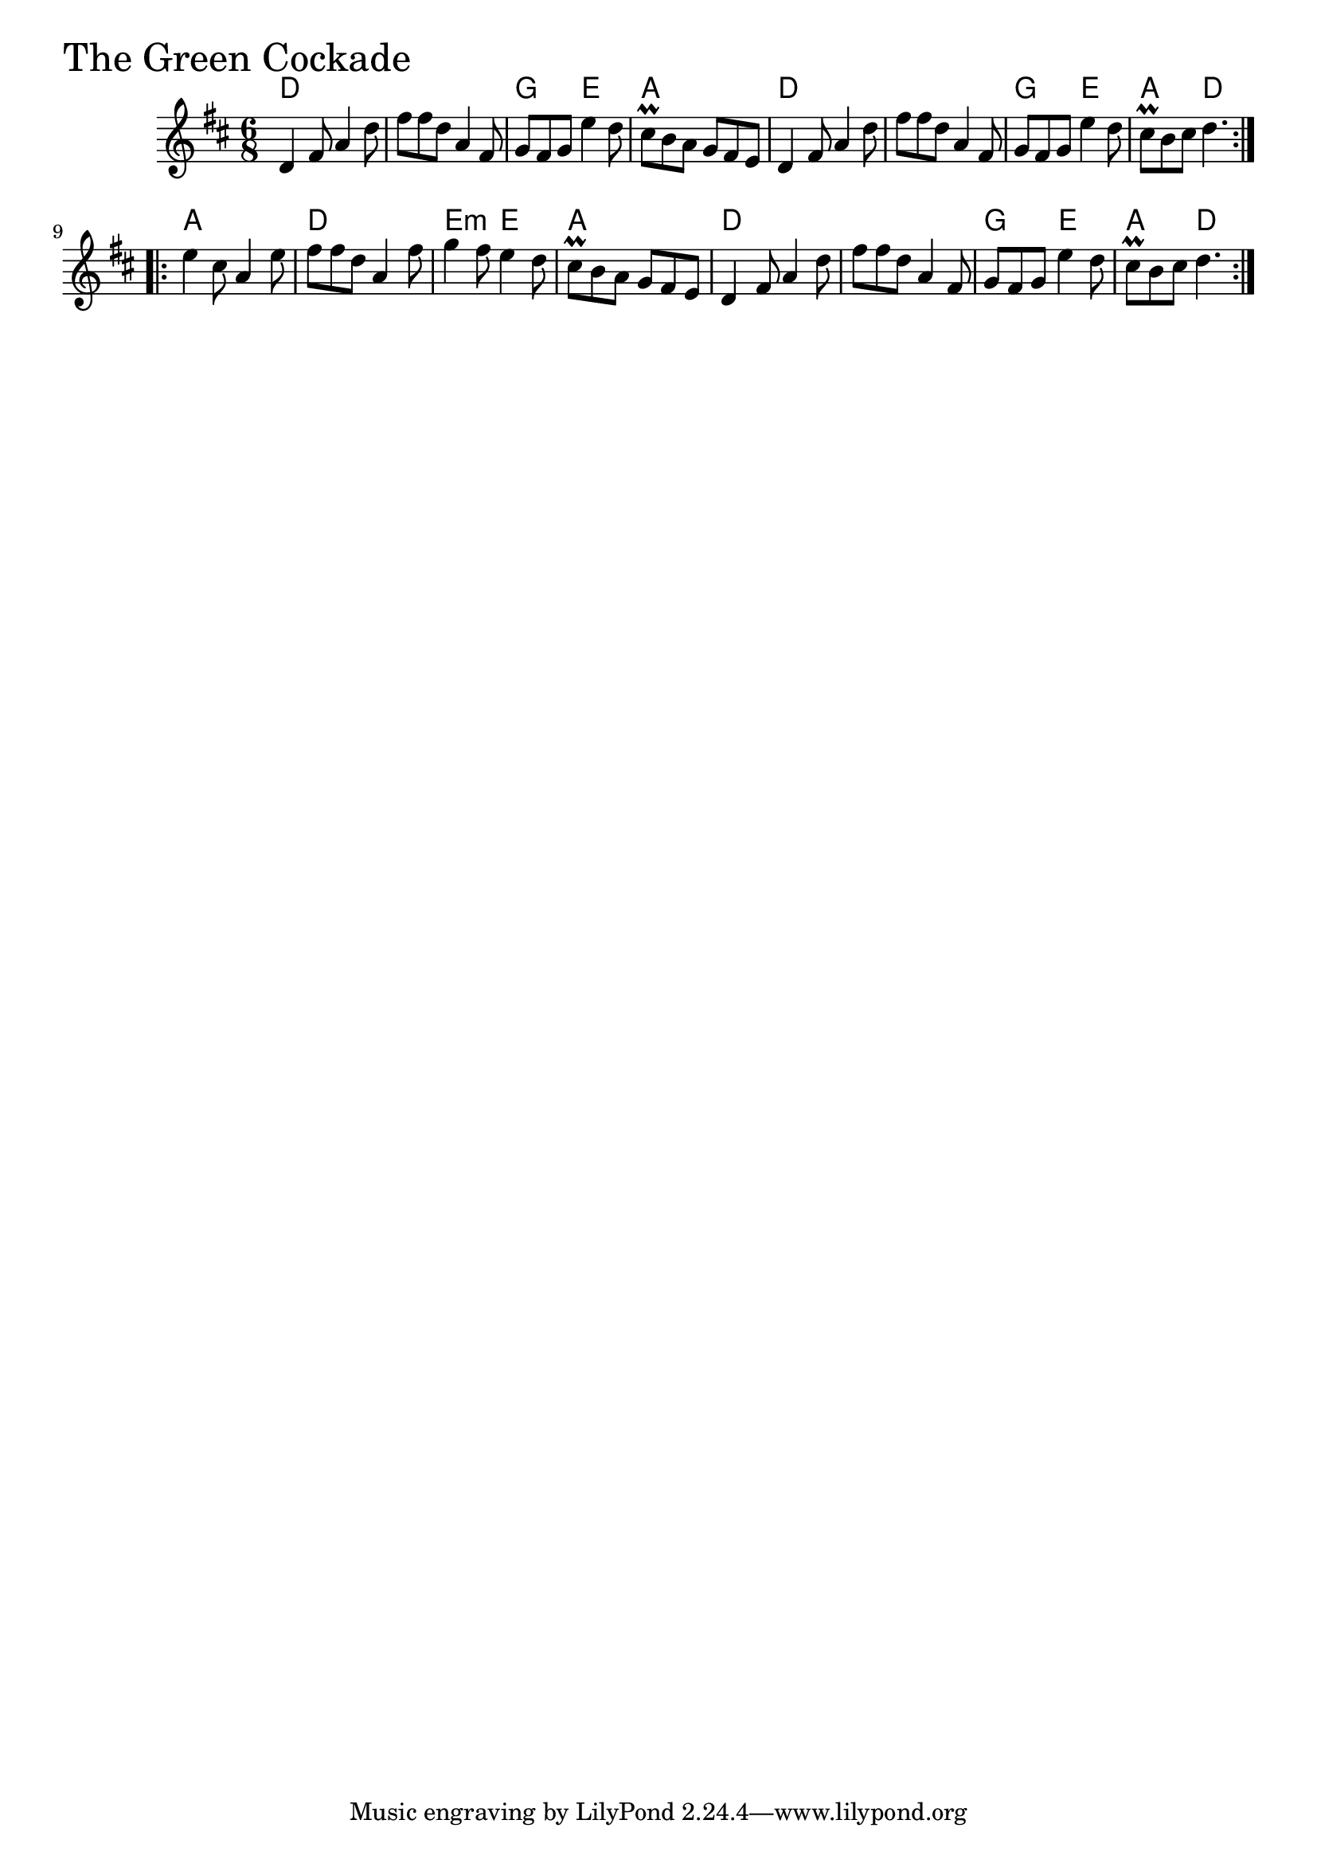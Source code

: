 \version "2.18.0"

GreenCockadeChords = \chordmode{
  d2. s g4. e a2.
  d2. s g4. e a4. d
  a2. d e4.:m e a2.
  d s g4. e a4. d
}

GreenCockade = \relative{
  \key d \major
  \time 6/8
  \repeat volta 2 {
    d'4 fis8 a4 d8
    fis fis d a4 fis8
    g fis g e'4 d8
    cis\prall b a g fis e
    d4 fis8 a4 d8
    fis fis d a4 fis8
    g fis g e'4 d8
    cis\prall b cis d4.
  }
  \break
  \repeat volta 2 {
    e4 cis8 a4 e'8
    fis fis d a4 fis'8
    g4 fis8 e4 d8
    cis\prall b a g fis e
    d4 fis8 a4 d8
    fis fis d a4 fis8
    g fis g e'4 d8
    cis\prall b cis d4.
  }
}


\score {
  <<
    \new ChordNames \GreenCockadeChords 
    \new Staff { \clef treble \GreenCockade }
  >>
  \header { piece = \markup {\fontsize #4.0 "The Green Cockade" }}
  \layout {}
  \midi {}
}
